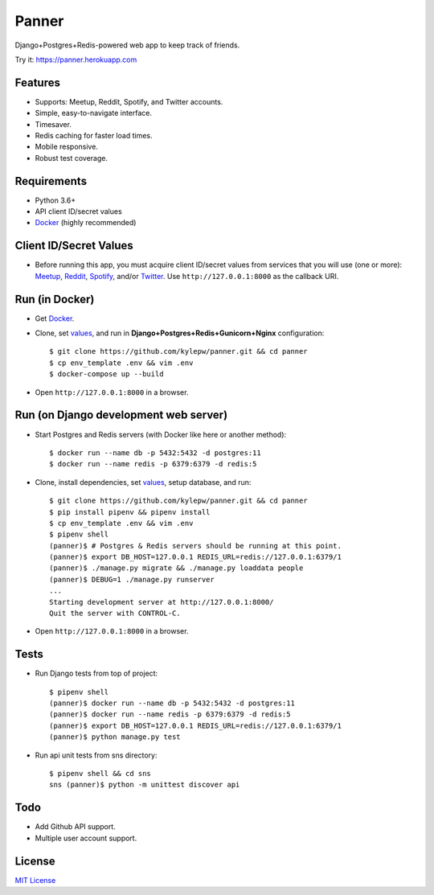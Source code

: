 ======
Panner
======
Django+Postgres+Redis-powered web app to keep track of friends.

Try it: https://panner.herokuapp.com

.. image:: screenshots/Panner.gif

Features
--------
- Supports: Meetup, Reddit, Spotify, and Twitter accounts.
- Simple, easy-to-navigate interface.
- Timesaver.
- Redis caching for faster load times.
- Mobile responsive.
- Robust test coverage.

Requirements
------------
- Python 3.6+
- API client ID/secret values
- Docker_ (highly recommended)

Client ID/Secret Values
-----------------------
.. _values:

- Before running this app, you must acquire client ID/secret values from services that you will use (one or more): Meetup_, Reddit_, Spotify_, and/or Twitter_. Use ``http://127.0.0.1:8000`` as the callback URI.

Run (in Docker)
-----------------
- Get Docker_.

- Clone, set values_, and run in **Django+Postgres+Redis+Gunicorn+Nginx** configuration: ::

    $ git clone https://github.com/kylepw/panner.git && cd panner
    $ cp env_template .env && vim .env
    $ docker-compose up --build

- Open ``http://127.0.0.1:8000`` in a browser.

Run (on Django development web server)
----------------------------------------
- Start Postgres and Redis servers (with Docker like here or another method): ::

    $ docker run --name db -p 5432:5432 -d postgres:11
    $ docker run --name redis -p 6379:6379 -d redis:5

- Clone, install dependencies, set values_, setup database, and run::

    $ git clone https://github.com/kylepw/panner.git && cd panner
    $ pip install pipenv && pipenv install
    $ cp env_template .env && vim .env
    $ pipenv shell
    (panner)$ # Postgres & Redis servers should be running at this point.
    (panner)$ export DB_HOST=127.0.0.1 REDIS_URL=redis://127.0.0.1:6379/1
    (panner)$ ./manage.py migrate && ./manage.py loaddata people
    (panner)$ DEBUG=1 ./manage.py runserver
    ...
    Starting development server at http://127.0.0.1:8000/
    Quit the server with CONTROL-C.

- Open ``http://127.0.0.1:8000`` in a browser.

Tests
-----
- Run Django tests from top of project::

    $ pipenv shell
    (panner)$ docker run --name db -p 5432:5432 -d postgres:11
    (panner)$ docker run --name redis -p 6379:6379 -d redis:5
    (panner)$ export DB_HOST=127.0.0.1 REDIS_URL=redis://127.0.0.1:6379/1
    (panner)$ python manage.py test

- Run api unit tests from sns directory::

    $ pipenv shell && cd sns
    sns (panner)$ python -m unittest discover api

Todo
----
- Add Github API support.
- Multiple user account support.

License
-------
`MIT License <https://github.com/kylepw/panner/blob/master/LICENSE>`_

.. _Docker: https://www.docker.com/products/docker-desktop
.. _Meetup: https://www.meetup.com/meetup_api/
.. _Reddit: https://www.reddit.com/prefs/apps
.. _Spotify: https://developer.spotify.com/dashboard/login
.. _Twitter: https://developer.twitter.com/en/apply/user
